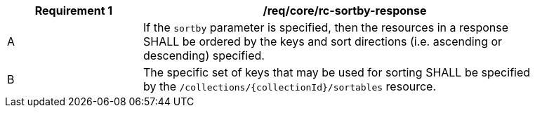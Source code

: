 [[req_sorting_sortby-response]]
[width="90%",cols="2,6a"]
|===
^|*Requirement {counter:req-id}* |*/req/core/rc-sortby-response*

^|A |If the `sortby` parameter is specified, then the resources in a response SHALL be ordered by the keys and sort directions (i.e. ascending or descending) specified.
^|B |The specific set of keys that may be used for sorting SHALL be specified by the `/collections/{collectionId}/sortables` resource.
|===
